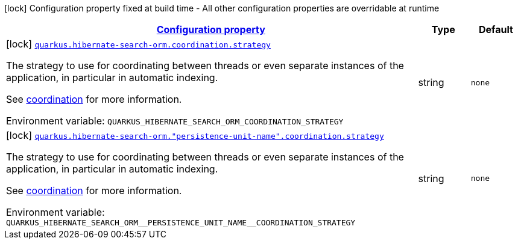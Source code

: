 
:summaryTableId: quarkus-hibernate-search-orm-elasticsearch-config-group-hibernate-search-elasticsearch-build-time-config-persistence-unit-coordination-config
[.configuration-legend]
icon:lock[title=Fixed at build time] Configuration property fixed at build time - All other configuration properties are overridable at runtime
[.configuration-reference, cols="80,.^10,.^10"]
|===

h|[[quarkus-hibernate-search-orm-elasticsearch-config-group-hibernate-search-elasticsearch-build-time-config-persistence-unit-coordination-config_configuration]]link:#quarkus-hibernate-search-orm-elasticsearch-config-group-hibernate-search-elasticsearch-build-time-config-persistence-unit-coordination-config_configuration[Configuration property]

h|Type
h|Default

a|icon:lock[title=Fixed at build time] [[quarkus-hibernate-search-orm-elasticsearch-config-group-hibernate-search-elasticsearch-build-time-config-persistence-unit-coordination-config_quarkus-hibernate-search-orm-coordination-strategy]]`link:#quarkus-hibernate-search-orm-elasticsearch-config-group-hibernate-search-elasticsearch-build-time-config-persistence-unit-coordination-config_quarkus-hibernate-search-orm-coordination-strategy[quarkus.hibernate-search-orm.coordination.strategy]`


[.description]
--
The strategy to use for coordinating between threads or even separate instances of the application,
in particular in automatic indexing.

See xref:hibernate-search-orm-elasticsearch.adoc#coordination[coordination] for more information.

ifdef::add-copy-button-to-env-var[]
Environment variable: env_var_with_copy_button:+++QUARKUS_HIBERNATE_SEARCH_ORM_COORDINATION_STRATEGY+++[]
endif::add-copy-button-to-env-var[]
ifndef::add-copy-button-to-env-var[]
Environment variable: `+++QUARKUS_HIBERNATE_SEARCH_ORM_COORDINATION_STRATEGY+++`
endif::add-copy-button-to-env-var[]
--|string 
|`none`


a|icon:lock[title=Fixed at build time] [[quarkus-hibernate-search-orm-elasticsearch-config-group-hibernate-search-elasticsearch-build-time-config-persistence-unit-coordination-config_quarkus-hibernate-search-orm-persistence-unit-name-coordination-strategy]]`link:#quarkus-hibernate-search-orm-elasticsearch-config-group-hibernate-search-elasticsearch-build-time-config-persistence-unit-coordination-config_quarkus-hibernate-search-orm-persistence-unit-name-coordination-strategy[quarkus.hibernate-search-orm."persistence-unit-name".coordination.strategy]`


[.description]
--
The strategy to use for coordinating between threads or even separate instances of the application,
in particular in automatic indexing.

See xref:hibernate-search-orm-elasticsearch.adoc#coordination[coordination] for more information.

ifdef::add-copy-button-to-env-var[]
Environment variable: env_var_with_copy_button:+++QUARKUS_HIBERNATE_SEARCH_ORM__PERSISTENCE_UNIT_NAME__COORDINATION_STRATEGY+++[]
endif::add-copy-button-to-env-var[]
ifndef::add-copy-button-to-env-var[]
Environment variable: `+++QUARKUS_HIBERNATE_SEARCH_ORM__PERSISTENCE_UNIT_NAME__COORDINATION_STRATEGY+++`
endif::add-copy-button-to-env-var[]
--|string 
|`none`

|===